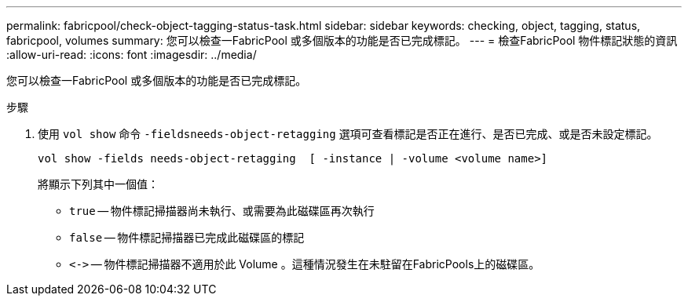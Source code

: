 ---
permalink: fabricpool/check-object-tagging-status-task.html 
sidebar: sidebar 
keywords: checking, object, tagging, status, fabricpool, volumes 
summary: 您可以檢查一FabricPool 或多個版本的功能是否已完成標記。 
---
= 檢查FabricPool 物件標記狀態的資訊
:allow-uri-read: 
:icons: font
:imagesdir: ../media/


[role="lead"]
您可以檢查一FabricPool 或多個版本的功能是否已完成標記。

.步驟
. 使用 `vol show` 命令 `-fieldsneeds-object-retagging` 選項可查看標記是否正在進行、是否已完成、或是否未設定標記。
+
[listing]
----
vol show -fields needs-object-retagging  [ -instance | -volume <volume name>]
----
+
將顯示下列其中一個值：

+
** `true` -- 物件標記掃描器尚未執行、或需要為此磁碟區再次執行
** `false` -- 物件標記掃描器已完成此磁碟區的標記
** `+<->+` -- 物件標記掃描器不適用於此 Volume 。這種情況發生在未駐留在FabricPools上的磁碟區。



